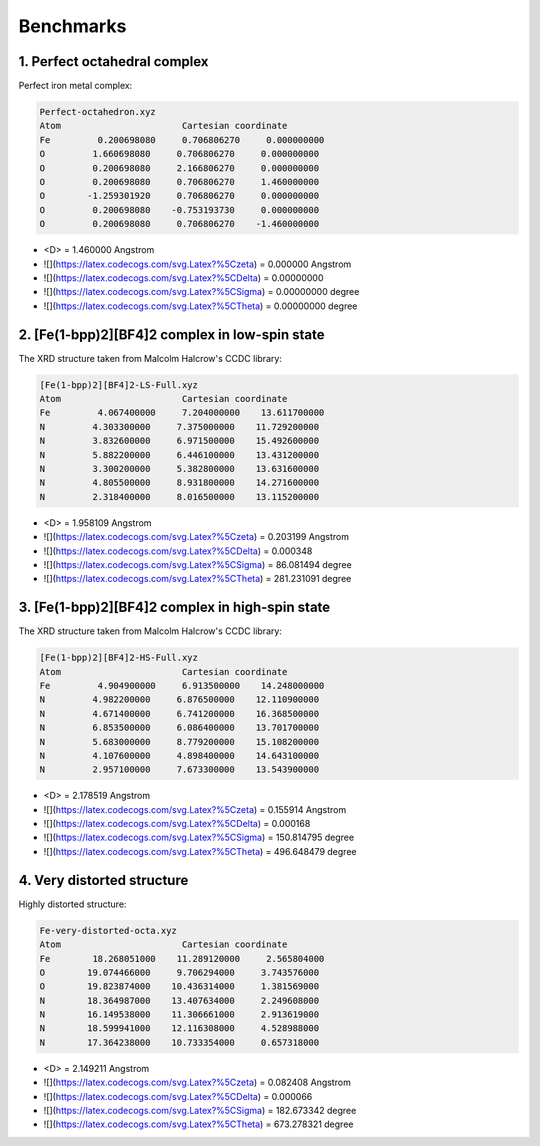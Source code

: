 ==========
Benchmarks
==========

1. Perfect octahedral complex
-----------------------------

Perfect iron metal complex:

.. code-block:: sh

    Perfect-octahedron.xyz
    Atom                       Cartesian coordinate
    Fe         0.200698080     0.706806270     0.000000000
    O         1.660698080     0.706806270     0.000000000
    O         0.200698080     2.166806270     0.000000000
    O         0.200698080     0.706806270     1.460000000
    O        -1.259301920     0.706806270     0.000000000
    O         0.200698080    -0.753193730     0.000000000
    O         0.200698080     0.706806270    -1.460000000


- \<D> = 1.460000 Angstrom
- ![](https://latex.codecogs.com/svg.Latex?%5Czeta) = 0.000000 Angstrom
- ![](https://latex.codecogs.com/svg.Latex?%5CDelta) = 0.00000000
- ![](https://latex.codecogs.com/svg.Latex?%5CSigma) = 0.00000000 degree
- ![](https://latex.codecogs.com/svg.Latex?%5CTheta) = 0.00000000 degree


2. [Fe(1-bpp)2][BF4]2 complex in low-spin state
-----------------------------------------------

The XRD structure taken from Malcolm Halcrow's CCDC library: 

.. code-block:: sh

    [Fe(1-bpp)2][BF4]2-LS-Full.xyz
    Atom                       Cartesian coordinate
    Fe         4.067400000     7.204000000    13.611700000
    N         4.303300000     7.375000000    11.729200000
    N         3.832600000     6.971500000    15.492600000
    N         5.882200000     6.446100000    13.431200000
    N         3.300200000     5.382800000    13.631600000
    N         4.805500000     8.931800000    14.271600000
    N         2.318400000     8.016500000    13.115200000


- \<D> = 1.958109 Angstrom
- ![](https://latex.codecogs.com/svg.Latex?%5Czeta) = 0.203199 Angstrom
- ![](https://latex.codecogs.com/svg.Latex?%5CDelta) = 0.000348
- ![](https://latex.codecogs.com/svg.Latex?%5CSigma) = 86.081494 degree
- ![](https://latex.codecogs.com/svg.Latex?%5CTheta) = 281.231091 degree


3. [Fe(1-bpp)2][BF4]2 complex in high-spin state
------------------------------------------------

The XRD structure taken from Malcolm Halcrow's CCDC library: 

.. code-block:: sh

    [Fe(1-bpp)2][BF4]2-HS-Full.xyz
    Atom                       Cartesian coordinate
    Fe         4.904900000     6.913500000    14.248000000
    N         4.982200000     6.876500000    12.110900000
    N         4.671400000     6.741200000    16.368500000
    N         6.853500000     6.086400000    13.701700000
    N         5.683000000     8.779200000    15.108200000
    N         4.107600000     4.898400000    14.643100000
    N         2.957100000     7.673300000    13.543900000


- \<D> = 2.178519 Angstrom
- ![](https://latex.codecogs.com/svg.Latex?%5Czeta) = 0.155914 Angstrom
- ![](https://latex.codecogs.com/svg.Latex?%5CDelta) = 0.000168
- ![](https://latex.codecogs.com/svg.Latex?%5CSigma) = 150.814795 degree
- ![](https://latex.codecogs.com/svg.Latex?%5CTheta) = 496.648479 degree

4. Very distorted structure
---------------------------

Highly distorted structure:

.. code-block:: sh

    Fe-very-distorted-octa.xyz
    Atom                       Cartesian coordinate
    Fe        18.268051000    11.289120000     2.565804000
    O        19.074466000     9.706294000     3.743576000
    O        19.823874000    10.436314000     1.381569000
    N        18.364987000    13.407634000     2.249608000
    N        16.149538000    11.306661000     2.913619000
    N        18.599941000    12.116308000     4.528988000
    N        17.364238000    10.733354000     0.657318000


- \<D> = 2.149211 Angstrom
- ![](https://latex.codecogs.com/svg.Latex?%5Czeta) = 0.082408 Angstrom
- ![](https://latex.codecogs.com/svg.Latex?%5CDelta) = 0.000066
- ![](https://latex.codecogs.com/svg.Latex?%5CSigma) = 182.673342 degree
- ![](https://latex.codecogs.com/svg.Latex?%5CTheta) = 673.278321 degree


